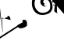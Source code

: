 SplineFontDB: 3.2
FontName: Untitled1
FullName: Untitled1
FamilyName: Untitled1
Weight: Regular
Copyright: Copyright (c) 2021, ASUS
UComments: "2021-2-17: Created with FontForge (http://fontforge.org)"
Version: 001.000
ItalicAngle: 0
UnderlinePosition: -100
UnderlineWidth: 50
Ascent: 800
Descent: 200
InvalidEm: 0
LayerCount: 2
Layer: 0 0 "Back" 1
Layer: 1 0 "Fore" 0
XUID: [1021 800 -1738319950 22335]
OS2Version: 0
OS2_WeightWidthSlopeOnly: 0
OS2_UseTypoMetrics: 1
CreationTime: 1613532037
ModificationTime: 1613534624
OS2TypoAscent: 0
OS2TypoAOffset: 1
OS2TypoDescent: 0
OS2TypoDOffset: 1
OS2TypoLinegap: 0
OS2WinAscent: 0
OS2WinAOffset: 1
OS2WinDescent: 0
OS2WinDOffset: 1
HheadAscent: 0
HheadAOffset: 1
HheadDescent: 0
HheadDOffset: 1
OS2Vendor: 'PfEd'
DEI: 91125
Encoding: UnicodeBmp
UnicodeInterp: none
NameList: AGL For New Fonts
DisplaySize: -48
AntiAlias: 1
FitToEm: 0
WinInfo: 2090 38 13
BeginChars: 65536 2

StartChar: uni0965
Encoding: 2405 2405 0
Width: 1000
Flags: H
LayerCount: 2
Fore
SplineSet
832 136 m 0
 2286.0569239 1032.48566361 -21031.0981818 -13658.2981818 722 118 c 0
 722 199.84192202 703.409790466 196 792 196 c 0
 882.724126058 196 866 43.2630656187 866 12 c 0
 801.739348402 -64.2539631302 548.190960558 -134.115384489 566 30 c 1024
256 286 m 0
 256.634447459 282.778166453 251.067003083 283.62777053 250 280 c 0
 250 280 206.423475347 320 274 320 c 0
 324.185309207 320 338 207.914863928 338 192 c 0
 338 192 70.342732557 262 58 262 c 0
 189.934743054 -1497.08232724 -163.918367347 2374.53061224 16 212 c 1024
-1058 214 m 0
 -1039.85330016 206.975962922 -1135.63957178 127.109844816 -1102 172 c 0
 -1133.95979797 172 -1130 168.508965859 -1130 188 c 0
 -1130 216.290732492 -1113.48250937 240 -1086 240 c 0
 -1033.1250776 240 -1002 157.894791027 -1002 116 c 0
 -1002 -36.6415414026 -1168 82.1918656492 -1168 -68 c 0
 -6605.67189229 66.0356430619 253.498371336 -128.416938111 -1148 -96 c 1024
-172 458 m 0
 -167.777777778 459.555555556 -170.666666667 454 -170 452 c 0
 -170 389.812752186 -264 388 -264 388 c 0
 -264 423.076244538 -264.649246225 480 -214 480 c 0
 -160.301331768 480 -156 412.198303715 -156 374 c 0
 -156 326.322186941 -199.891148969 290 -246 290 c 0
 -287.020938588 290 -307.741939718 338 -346 338 c 0
 -343.750035851 344.563163202 -398.908863699 344.495318415 -394 324 c 1024
-632 572 m 0
 -634.666666667 572 -637.333333333 572 -640 572 c 0
 -709.704638107 572 -752 528.504723963 -752 464 c 0
 -752 354.237441672 -685.26536213 372.678140672 -636 306 c 0
 -556 300 l 1025
-590 462 m 0
 -590 459.333333333 -590 456.666666667 -590 454 c 0
 -590 440.888958729 -604.425770156 440 -614 440 c 0
 -630.952882556 440 -626 458.621487186 -626 468 c 0
 -626 483.13915856 -600.364765479 498 -586 498 c 0
 -571.12343764 498 -572.176913581 477.752995776 -566 468 c 0
 -564 298 l 1025
-588 462 m 0
 -588 460 -588 458 -588 456 c 0
 -588 442 l 0
 -598 436 l 1025
1270 916 m 1
 1248 816 l 1025
1672 766 m 0
 -3709.59357061 -1697.27324914 12443.1871412 5692.54649828 1678 766 c 0
 1814.18422029 45292.7927857 885.621621622 -326351.567568 1750 724 c 1024
1276 910 m 1
 1276 914 l 0
 1276 929.089770848 1367.00402468 940 1380 940 c 0
 1443.94816722 940 1754 839.537949876 1754 760 c 0
 1747.86927861 749.94575236 1762.71010172 709.745431179 1736 712 c 1024
1248 834 m 0
 1282.19116009 859.666199569 1338.61665 872.969507645 1384 872 c 0
 1471.14004759 872 1520.73860129 821.341568095 1594 794 c 0
 1598 784 l 1025
1630 440 m 0
 1612.28872064 437.997619053 1690.25008946 341.185037338 1618 384 c 0
 1639.76551753 380.961851849 1664.26379465 372.167686243 1686 368 c 1024
1678 770 m 0
 10253.618799 15319.8798956 -2614.80939948 -6504.93994778 1672 770 c 0
 1671.9955856 770 1668 734.815597781 1668 718 c 0
 1668 609.445620133 1694 500.993257461 1694 392 c 0
 1697.69156409 381.190401396 1676.73685775 385.340653848 1688 396 c 1024
1600 774 m 0
 1600 770.666666667 1600 767.333333333 1600 764 c 0
 1592.33007059 687.115570866 1615.30315516 610.878991406 1624 538 c 1024
1538 478 m 0
 1540.66666667 478 1543.33333333 478 1546 478 c 0
 1558.80489992 478 1571.21595938 480 1584 480 c 0
 1589.34365581 480 1607.47447353 465.616333711 1610 464 c 0
 1636 438 l 1025
1528 524 m 0
 1528.64095098 531.969814733 1566.89116138 550.300526539 1586 552 c 0
 1592 552 l 0
 1622 528 l 1025
1352 534 m 0
 1352.29579594 540.29579594 1337.0973474 531.0973474 1336 536 c 0
 1276.32038457 536 1246 547.021875669 1246 602 c 0
 1246 680.445222558 1319.29836152 720 1388 720 c 0
 1509.66849797 720 1530 533.47909576 1530 450 c 0
 1530 348.388182528 1348.3329268 294 1276 294 c 0
 1128.68245888 294 1056 494.507253359 1056 614 c 0
 1056 726.102024559 1121.82608946 712.497113557 1162 772 c 0
 1200 730 l 1025
1340 574 m 0
 1337.33333333 574 1334.66666667 574 1332 574 c 0
 1298.42832383 574 1294 604.724163284 1294 630 c 0
 1294 669.630827272 1371.61516262 674 1394 674 c 0
 1452.41791561 674 1478 552.618453607 1478 510 c 0
 1478 422.202581686 1379.88854684 336 1294 336 c 0
 1156.96540799 336 1118 472.125897096 1118 594 c 0
 1134.28523671 643.64617802 1163.73685084 687.001416944 1196 728 c 1024
1386 582 m 0
 1389.01915709 588.352490421 1382.61302682 585.279693487 1380 586 c 0
 1339.42128177 586 1346 580.924976109 1346 544 c 0
 1346 526.952692706 1381.1174156 532 1390 532 c 0
 1390 532 1392 552.264824102 1392 554 c 0
 1391.5331711 562.888981745 1392.28793148 577.103882363 1384 584 c 1024
-582 1254 m 0
 -582 1256.66666667 -582 1259.33333333 -582 1262 c 0
 -582 1270.68719646 -586.439759472 1304 -570 1304 c 0
 -460.01909969 1304 -38 1162.64728811 -38 1028 c 0
 -38 1028 -54.8838866574 950 -58 950 c 0
 -86.6992022329 950 -57.5537109375 968.029296875 -80 980 c 4
 -142 1034 l 1025
-576 1234 m 0
 -548.47872585 1236.57222906 -509.477459878 1251.43118508 -478 1248 c 0
 -381.096372893 1248 -330.134326157 1168.96913493 -254 1128 c 0
 -204 1068 l 1025
-302 784 m 0
 -301.936939019 771.974893276 -302.449501733 759.925843726 -300 748 c 0
 -300 733.942561316 -316 719.688112942 -316 706 c 0
 -316 704.487832456 -292 696 -292 696 c 0
 -270 676 l 1025
-140 1038 m 1
 -144 1038 l 0
 -172.294477283 917.58762472 -225.727582027 795.788714965 -274 678 c 1024
-342 896 m 0
 -343.346405229 900.013071895 -337.790849673 897.124183007 -336 898 c 0
 -321.270718724 891.841275342 -319.583899742 877.31082882 -310 868 c 0
 -304.328675839 862.490267024 -278 826.902774726 -278 826 c 0
 -278 834.332234663 -288 859.089011854 -288 872 c 0
 -252.890253315 930.920374357 -245.65819136 1009.89360649 -206 1062 c 1024
-352 828 m 1
 -290 774 l 1025
-640 1106 m 1
 -640 1098 l 0
 -640 1095.79969428 -632.07312819 1078.7682052 -630 1074 c 0
 -620 1060 l 1025
-638 1102 m 0
 -638.942809042 1105.21895142 -641.885618083 1103.60947571 -644 1104 c 0
 -766.445389431 1104 -806 972.587695158 -806 878 c 0
 -806 788.275676374 -658.458353571 722 -586 722 c 0
 -557.731305204 722 -530.590901781 734 -502 734 c 0
 -381.426295413 734 -344 807.204801921 -344 930 c 0
 -344 1009.72741227 -446.487857615 1028 -504 1028 c 0
 -560.24823918 1028 -614 981.177770344 -614 926 c 0
 -614 895.019160318 -563.256242482 883.957267638 -546 870 c 0
 -508 866 l 1025
-604 1052 m 0
 -607.333333333 1052 -610.666666667 1052 -614 1052 c 0
 -687.230616244 1052 -720 968.25547861 -720 904 c 0
 -720 818.411201642 -570.332883142 766 -504 766 c 0
 -483.58241027 766 -466.056696287 772.716967296 -448 776 c 0
 -430 782 l 1025
-522 888 m 0
 -524.216382442 894.808558166 -535.472927697 896.93340762 -536 906 c 0
 -536 930.355700533 -521.575503227 972 -490 972 c 0
 -459.850893369 955.038078862 -399.588482826 947.010891785 -416 898 c 0
 -426.956116839 865.280961835 -433.299126964 805.952802776 -434 772 c 0
 -458 706 l 1025
-500 912 m 0
 -502 912 -504 912 -506 912 c 0
 -516.923499631 912 -522 907.996120222 -522 898 c 0
 -522 881.397629566 -510.282527653 870 -494 870 c 0
 -474.888961614 870 -478 874.552740096 -478 892 c 0
 -478 898 l 0
 -506 922 l 1025
384 702 m 0
 372.719557016 690.477883802 344.883898261 692.310293884 326 688 c 0
 299.730104714 688 304 730.744653954 304 744 c 0
 304 768.323339498 328.431965601 796 352 796 c 0
 417.078356976 796 530 675.032226562 530 616 c 0
 530 471.540039062 278.059752741 427.164213373 196 494 c 0
 118.995609465 556.718310051 145.931384801 656.611272771 120 738 c 1024
510 534 m 0
 512 534 514 534 516 534 c 0
 575.726324694 534 618 425 680 392 c 0
 691.060546875 386.11328125 701.475745276 367.900602266 704 366 c 0
 735.099609375 342.583984375 699 543 706 566 c 24
 719 610 702 543.575445344 702 582 c 0
 702 584.666666667 702 587.333333333 702 590 c 1024
524 584 m 0
 521.666666667 589.666666667 527.946127495 586.102772364 532 586 c 0
 566.449109919 585.126658162 600.013671875 542.44140625 628 530 c 1024
704 900 m 0
 714.078447108 827.49146686 706.337985886 745.614705232 710 670 c 0
 709.26772189 635.306068857 712.349933327 600.439108588 706 566 c 1024
620 902 m 1
 640 906 l 0
 658.866210938 846.990234375 642.652872314 546.917708681 596 544 c 1
 610 538 l 1025
714 896 m 0
 1280.63811739 1111.8964357 1279.28213341 969.977539511 1122 976 c 0
 1176 1016 l 1025
160 1046 m 0
 177.516732617 1029.01096746 199.35338038 1014.58598956 222 1004 c 0
 348.591755187 944.82564989 459.284641232 940.936887747 594 908 c 0
 614 904 l 1025
176 1096 m 0
 340.049694575 983.030718429 494.916605903 959.188915737 690 962 c 0
 839.70703125 964.157226562 1023.10839844 1073.70507812 1164 1114 c 1024
EndSplineSet
EndChar

StartChar: uni0985
Encoding: 2437 2437 1
Width: 998
Flags: HWO
LayerCount: 2
Fore
SplineSet
830 974 m 0
 849.120284929 1002.0016768 899.259953567 1028.17560072 932 1026 c 0
 957.629882812 1024.296875 981.763671875 1022.41992188 1000 1004 c 0
 1031 1042 l 0
 1032.79101562 1041.12402344 1084 1092 1084 1092 c 0
 1109.67552425 1084.15456761 988.837890625 1108.45605469 901 1094 c 0
 874.525390625 1089.64257812 833.675783305 1067.4278977 822 1078 c 0
 621 1260 426 1296 154 1272 c 0
 145.689075457 1271.26668313 126.118283023 1275.51410967 132 1270 c 0
 164 1240 183.284417105 1205.9987686 204 1176 c 1024
826 986 m 1
 826 978 l 0
 826 905.057230069 817.939453125 540.713867188 826 466 c 0
 839 406 l 1
 803.025390625 420.594726562 737.511787842 445.485516056 738 484 c 0
 738.401116068 515.643575643 756.427268394 650.314721968 754 632 c 0
 753.71750934 629.868493692 755.218951416 637.057190958 752 638 c 1024
746 1016 m 0
 754.043319572 1018.70998624 750 1007.7796119 750 1004 c 0
 750 930.339969963 750 1004 756 858 c 0
 756.543517452 844.774408659 752.232421875 749.114257812 758 738 c 1024
684 676 m 0
 684.794921875 678.970703125 694.065429688 682 716 682 c 0
 728.025390625 682 736.69907277 669.103595272 744 662 c 0
 754 640 l 1025
668 750 m 0
 670.958007812 745.041992188 687 768 706 756 c 0
 728.749779675 741.6317181 668.1328125 733.818359375 668 750 c 0
 667.818359375 772.0859375 734.754099189 742.318988223 758 736 c 0
 684 822 l 1025
284 1242 m 0
 282.333007812 1238.33300781 202.509765625 1176 204 1176 c 0
 234.899414062 1176 299 1186 368 1182 c 0
 433.19783715 1178.22041524 657 1162 746 1022 c 1024
464 730 m 1
 498 696 l 0
 506.853455046 674.498571778 498.780176479 646.160100845 474 632 c 0
 460 624 408.565429688 644.672851562 409 668 c 0
 409.495117188 694.532226562 423.805879358 726 458 726 c 0
 460.666666667 726 469.5625 726.557617188 466 726 c 0
 420.44921875 718.866210938 394 712 384 768 c 0
 376.984389524 807.287418664 423.852533554 842 462 842 c 0
 593.240644748 842 622 684 605 568 c 0
 590.685546875 470.326171875 463.526367564 417.319394386 358 418 c 0
 189.930664062 419.083984375 69 618 114 780 c 0
 129.186018286 834.669665828 123.868963183 814.052557105 152 884 c 0
 189 976 173.059570312 877.385742188 166 894 c 1
 98 982 l 5
 51 944 28 848 22 746 c 0
 10.2132453064 545.625170209 126.66015625 350 358 350 c 0
 439.943359375 350 510 380 559 396 c 0
 605 428 l 1
 629 452 l 0
 661 492 684 554.328509924 684 592 c 0
 684 694.167550196 651 912 464 920 c 0
 427.032326315 921.581504757 393 914 348 880 c 0
 296.508187153 841.095074737 279.378222836 774.479553825 298 722 c 0
 320 660 407.509765625 595.071289062 458 622 c 0
 488 638 476.19849732 625.41085319 496 644 c 0
 502 698 l 1025
EndSplineSet
EndChar
EndChars
EndSplineFont
